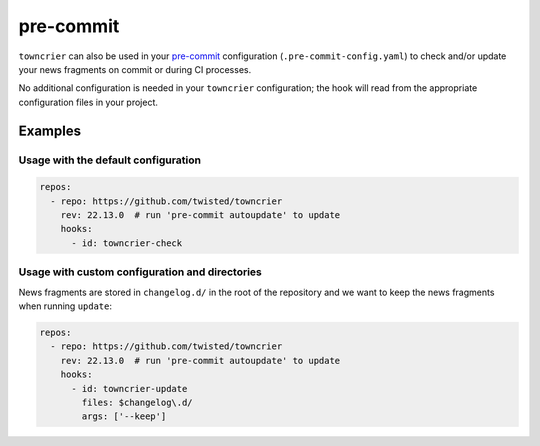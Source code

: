 pre-commit
==========

``towncrier`` can also be used in your `pre-commit <https://pre-commit.com/>`_ configuration (``.pre-commit-config.yaml``) to check and/or update your news fragments on commit or during CI processes.

No additional configuration is needed in your ``towncrier`` configuration; the hook will read from the appropriate configuration files in your project.


Examples
--------

Usage with the default configuration
~~~~~~~~~~~~~~~~~~~~~~~~~~~~~~~~~~~~

.. code-block:: yaml

    repos:
      - repo: https://github.com/twisted/towncrier
        rev: 22.13.0  # run 'pre-commit autoupdate' to update
        hooks:
          - id: towncrier-check


Usage with custom configuration and directories
~~~~~~~~~~~~~~~~~~~~~~~~~~~~~~~~~~~~~~~~~~~~~~~

News fragments are stored in ``changelog.d/`` in the root of the repository and we want to keep the news fragments when running ``update``:

.. code-block:: yaml

    repos:
      - repo: https://github.com/twisted/towncrier
        rev: 22.13.0  # run 'pre-commit autoupdate' to update
        hooks:
          - id: towncrier-update
            files: $changelog\.d/
            args: ['--keep']
